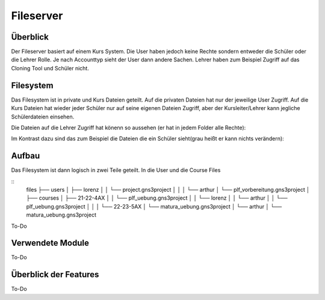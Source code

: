 Fileserver
=====

.. _fileserver:

Überblick
------------

Der Fileserver basiert auf einem Kurs System. Die User haben jedoch keine Rechte sondern entweder die Schüler oder die Lehrer Rolle. Je nach Accounttyp sieht der User dann andere Sachen. Lehrer haben zum Beispiel Zugriff auf das Cloning Tool und Schüler nicht.

Filesystem
------------

Das Filesystem ist in private und Kurs Dateien geteilt. Auf die privaten Dateien hat nur der jeweilige User Zugriff. Auf die Kurs Dateien hat wieder jeder Schüler nur auf seine eigenen Dateien Zugriff, aber der Kursleiter/Lehrer kann jegliche Schülerdateien einsehen.

Die Dateien auf die Lehrer Zugriff hat könenn so aussehen (er hat in jedem Folder alle Rechte):

.. image:: images/lehrer.svg
  :width: 600
  :alt: lehrer
 
Im Kontrast dazu sind das zum Beispiel die Dateien die ein Schüler sieht(grau heißt er kann nichts verändern):

.. image:: images/schüler.svg
  :width: 600
  :alt: schüler


Aufbau
------------

Das Filesystem ist dann logisch in zwei Teile geteilt. In die User und die Course Files

::
    files
    ├── users
    │   ├── lorenz
    │   │   └── project.gns3project
    │   │
    │   └── arthur
    │      └── plf_vorbereitung.gns3project
    │
    ├── courses      
    │   ├── 21-22-4AX
    │   │   └── plf_uebung.gns3project
    │   │   └── lorenz
    │   │   └── arthur
    │   │      └── plf_uebung.gns3project
    │   │ 
    │   └── 22-23-5AX
    │       └── matura_uebung.gns3project
    │       └── arthur
    │          └── matura_uebung.gns3project

.. image:: images/filesystem.svg
  :width: 800
  :alt: schüler


To-Do
   
Verwendete Module
----------------

To-Do
   
   
Überblick der Features
----------------

To-Do

 
